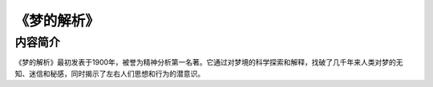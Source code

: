 ****************
《梦的解析》
****************

内容简介
============

《梦的解析》最初发表于1900年，被誉为精神分析第一名著。它通过对梦境的科学探索和解释，找破了几千年来人类对梦的无知、迷信和秘感，同时揭示了左右人们思想和行为的潜意识。
